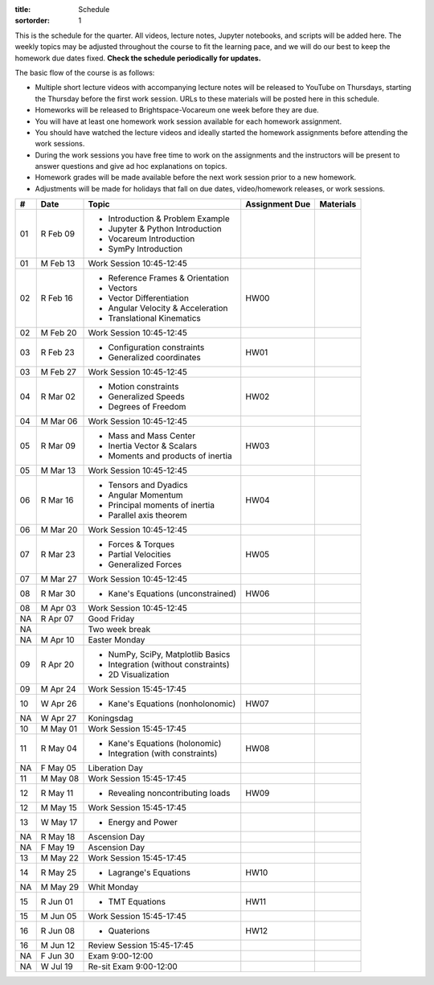 :title: Schedule
:sortorder: 1

This is the schedule for the quarter. All videos, lecture notes, Jupyter
notebooks, and scripts will be added here. The weekly topics may be adjusted
throughout the course to fit the learning pace, and we will do our best to keep
the homework due dates fixed. **Check the schedule periodically for updates.**

The basic flow of the course is as follows:

- Multiple short lecture videos with accompanying lecture notes will be
  released to YouTube on Thursdays, starting the Thursday before the first work
  session. URLs to these materials will be posted here in this schedule.
- Homeworks will be released to Brightspace-Vocareum one week before they are
  due.
- You will have at least one homework work session available for each homework
  assignment.
- You should have watched the lecture videos and ideally started the homework
  assignments before attending the work sessions.
- During the work sessions you have free time to work on the assignments and
  the instructors will be present to answer questions and give ad hoc
  explanations on topics.
- Homework grades will be made available before the next work session prior to
  a new homework.
- Adjustments will be made for holidays that fall on due dates, video/homework
  releases, or work sessions.

.. class:: table table-striped table-bordered

==  =============  ====================================  ==============  =====
#   Date           Topic                                 Assignment Due  Materials
==  =============  ====================================  ==============  =====
01  R Feb 09       - Introduction & Problem Example
                   - Jupyter & Python Introduction
                   - Vocareum Introduction
                   - SymPy Introduction
01  M Feb 13       Work Session 10:45-12:45
--  -------------  ------------------------------------  --------------  -----
02  R Feb 16       - Reference Frames & Orientation      HW00
                   - Vectors
                   - Vector Differentiation
                   - Angular Velocity & Acceleration
                   - Translational Kinematics
02  M Feb 20       Work Session 10:45-12:45
--  -------------  ------------------------------------  --------------  -----
03  R Feb 23       - Configuration constraints           HW01
                   - Generalized coordinates
03  M Feb 27       Work Session 10:45-12:45
--  -------------  ------------------------------------  --------------  -----
04  R Mar 02       - Motion constraints                  HW02
                   - Generalized Speeds
                   - Degrees of Freedom
04  M Mar 06       Work Session 10:45-12:45
--  -------------  ------------------------------------  --------------  -----
05  R Mar 09       - Mass and Mass Center                HW03
                   - Inertia Vector & Scalars
                   - Moments and products of inertia
05  M Mar 13       Work Session 10:45-12:45
--  -------------  ------------------------------------  --------------  -----
06  R Mar 16       - Tensors and Dyadics                 HW04
                   - Angular Momentum
                   - Principal moments of inertia
                   - Parallel axis theorem
06  M Mar 20       Work Session 10:45-12:45
--  -------------  ------------------------------------  --------------  -----
07  R Mar 23       - Forces & Torques                    HW05
                   - Partial Velocities
                   - Generalized Forces
07  M Mar 27       Work Session 10:45-12:45
--  -------------  ------------------------------------  --------------  -----
08  R Mar 30       - Kane's Equations (unconstrained)    HW06
08  M Apr 03       Work Session 10:45-12:45
--  -------------  ------------------------------------  --------------  -----
NA  R Apr 07       Good Friday
NA                 Two week break
NA  M Apr 10       Easter Monday
--  -------------  ------------------------------------  --------------  -----
09  R Apr 20       - NumPy, SciPy, Matplotlib Basics
                   - Integration (without constraints)
                   - 2D Visualization
09  M Apr 24       Work Session 15:45-17:45
--  -------------  ------------------------------------  --------------  -----
10  W Apr 26       - Kane's Equations (nonholonomic)     HW07
NA  W Apr 27       Koningsdag
10  M May 01       Work Session 15:45-17:45
--  -------------  ------------------------------------  --------------  -----
11  R May 04       - Kane's Equations (holonomic)        HW08
                   - Integration (with constraints)
NA  F May 05       Liberation Day
11  M May 08       Work Session 15:45-17:45
--  -------------  ------------------------------------  --------------  -----
12  R May 11       - Revealing noncontributing loads     HW09
12  M May 15       Work Session 15:45-17:45
--  -------------  ------------------------------------  --------------  -----
13  W May 17       - Energy and Power
NA  R May 18       Ascension Day
NA  F May 19       Ascension Day
13  M May 22       Work Session 15:45-17:45
--  -------------  ------------------------------------  --------------  -----
14  R May 25       - Lagrange's Equations                HW10
NA  M May 29       Whit Monday
--  -------------  ------------------------------------  --------------  -----
15  R Jun 01       - TMT Equations                       HW11
15  M Jun 05       Work Session 15:45-17:45
--  -------------  ------------------------------------  --------------  -----
16  R Jun 08       - Quaterions                          HW12
16  M Jun 12       Review Session 15:45-17:45
--  -------------  ------------------------------------  --------------  -----
NA  F Jun 30       Exam 9:00-12:00
NA  W Jul 19       Re-sit Exam 9:00-12:00
==  =============  ====================================  ==============  =====

.. _Video 1.1: https://youtu.be/-AJVjD0UHvI
.. _Video 1.2: https://youtu.be/gS50f0Fiklw
.. _Video 2.1: https://youtu.be/31A0a3f-U9Q
.. _Video 2.2: https://youtu.be/KwI8yhLgJMs
.. _Video 3.1: https://youtu.be/Z1OP5SKNhsw
.. _Video 3.2: https://youtu.be/eRXoF1Mzpvo
.. _Video 4.1: https://youtu.be/nXiXUDDpER4
.. _Video 5.1: https://youtu.be/HnCL1DxDRW8
.. _Video 5.2: https://youtu.be/xX9Buc0qOXg
.. _Video 6.1: https://youtu.be/o9twWy3a4nc
.. _Video 6.2: https://youtu.be/AqhTtScM3Fg
.. _Video 6.3: https://youtu.be/MtJ72nHwPzk
.. _Video 7.1: https://youtu.be/oKQbpO2YPuQ
.. _Video 8.1: https://youtu.be/Xtw4E0T3SJQ
.. _Video 9.1: https://youtu.be/iXsTnW_PW9Y
.. _Video 9.2: https://youtu.be/Hs0BRP9VHDA
.. _Video 11.1: https://youtu.be/ve7qn2mzC3M
.. _Video 11.2: https://youtu.be/LM326_CTlo8
.. _Video 13.1: https://youtu.be/aZS0a2VuXNE
.. _Video 14.1: https://youtu.be/yfyJ2-zc1JA
.. _Video 15.1: https://youtu.be/ZoQclzX9iWI

.. _Slides 1.1: https://docs.google.com/presentation/d/e/2PACX-1vS7TNI2iUz2BJu3kB6jmpfI5ezfX7Lttsctwj-vk3YikWBffl2ioSt0LquprngwNe-eYwIMwI6HxJQb/pub?start=false&loop=false&delayms=3000
.. _Slides 1.1 PDF: https://objects-us-east-1.dream.io/mechmotum/me41055-2022-intro-slides.pdf

.. ?flush_cache=True to try to get nbviewer working

.. _Notebook 1.1: https://pydy.readthedocs.io/en/latest/examples/chaos-pendulum.html
.. _Notebook 1.2: https://nbviewer.org/github/moorepants/me41055/blob/master/content/notebooks/my_first_notebook.ipynb
.. _Notebook 2.1: https://nbviewer.org/github/moorepants/me41055/blob/master/content/notebooks/sympy.ipynb
.. _Notebook 2.2: https://nbviewer.org/github/moorepants/me41055/blob/master/content/notebooks/orientation.ipynb
.. _Notebook 3.1: https://nbviewer.org/github/moorepants/me41055/blob/master/content/notebooks/vectors.ipynb
.. _Notebook 3.2: https://nbviewer.org/github/moorepants/me41055/blob/master/content/notebooks/differentiation.ipynb
.. _Notebook 4.1: https://nbviewer.org/github/moorepants/me41055/blob/master/content/notebooks/angular.ipynb
.. _Notebook 5.1: https://nbviewer.org/github/moorepants/me41055/blob/master/content/notebooks/translational.ipynb
.. _Notebook 7.1: https://nbviewer.org/github/moorepants/me41055/blob/master/content/notebooks/mass.ipynb
.. _Notebook 8.1: https://nbviewer.org/github/moorepants/me41055/blob/master/content/notebooks/inertia.ipynb
.. _Notebook 9.2: https://nbviewer.org/github/moorepants/me41055/blob/master/content/notebooks/generalized-forces.ipynb
.. _Notebook 11.1: https://nbviewer.org/github/moorepants/me41055/blob/master/content/notebooks/eom.ipynb
.. _Notebook 11.2: https://nbviewer.org/github/moorepants/me41055/blob/master/content/notebooks/simulation.ipynb
.. _Notebook 13.1: https://nbviewer.org/github/moorepants/me41055/blob/master/content/notebooks/nonholonomic-eom.ipynb
.. _Notebook 14.1: https://nbviewer.org/github/moorepants/me41055/blob/master/content/notebooks/holonomic-eom.ipynb

.. _Online Notes 1.2: https://moorepants.github.io/learn-multibody-dynamics/jupyter-python.html
.. _Online Notes 2.1: https://moorepants.github.io/learn-multibody-dynamics/sympy.html
.. _Online Notes 2.2: https://moorepants.github.io/learn-multibody-dynamics/orientation.html
.. _Online Notes 3.1: https://moorepants.github.io/learn-multibody-dynamics/vectors.html
.. _Online Notes 3.2: https://moorepants.github.io/learn-multibody-dynamics/differentiation.html
.. _Online Notes 4.1: https://moorepants.github.io/learn-multibody-dynamics/angular.html
.. _Online Notes 5.1: https://moorepants.github.io/learn-multibody-dynamics/translational.html
.. _Online Notes 5.2: https://moorepants.github.io/learn-multibody-dynamics/configuration.html
.. _Online Notes 6.1: https://moorepants.github.io/learn-multibody-dynamics/motion.html
.. _Online Notes 7.1: https://moorepants.github.io/learn-multibody-dynamics/mass.html
.. _Online Notes 8.1: https://moorepants.github.io/learn-multibody-dynamics/mass.html#inertia-dyadic
.. _Online Notes 9.1: https://moorepants.github.io/learn-multibody-dynamics/loads.html
.. _Online Notes 9.2: https://moorepants.github.io/learn-multibody-dynamics/generalized-forces.html
.. _Online Notes 10.1: https://moorepants.github.io/learn-multibody-dynamics/generalized-forces.html
.. _Online Notes 11.1: https://moorepants.github.io/learn-multibody-dynamics/eom.html
.. _Online Notes 11.2: https://moorepants.github.io/learn-multibody-dynamics/simulation.html
.. _Online Notes 12.1: https://moorepants.github.io/learn-multibody-dynamics/visualization.html
.. _Online Notes 13.1: https://moorepants.github.io/learn-multibody-dynamics/nonholonomic-eom.html
.. _Online Notes 14.1: https://moorepants.github.io/learn-multibody-dynamics/holonomic-eom.html
.. _Online Notes 15.1: https://moorepants.github.io/learn-multibody-dynamics/noncontributing.html
.. _Online Notes 16.1: https://moorepants.github.io/learn-multibody-dynamics/tmt.html

.. _Lecture Notes 2.2: https://objects-us-east-1.dream.io/mechmotum/mb-2022-lecture-notes-2-2-orientation.pdf
.. _Lecture Notes 3.1: https://objects-us-east-1.dream.io/mechmotum/mb-2022-lecture-notes-3-1-vectors.pdf
.. _Lecture Notes 3.2: https://objects-us-east-1.dream.io/mechmotum/mb-2022-lecture-notes-3-2-differentiation.pdf
.. _Lecture Notes 4.1: https://objects-us-east-1.dream.io/mechmotum/mb-2022-lecture-notes-4-1-angular.pdf
.. _Lecture Notes 5.1: https://objects-us-east-1.dream.io/mechmotum/mb-2022-lecture-notes-5-1-translational.pdf
.. _Lecture Notes 5.2: https://objects-us-east-1.dream.io/mechmotum/mb-2022-lecture-notes-5-2-holonomic.pdf
.. _Lecture Notes 6.1: https://objects-us-east-1.dream.io/mechmotum/mb-2022-lecture-notes-6-1-nonholonomic.pdf
.. _Lecture Notes 6.2: https://objects-us-east-1.dream.io/mechmotum/mb-2022-lecture-notes-6-2-generalized-speeds.pdf
.. _Lecture Notes 6.3: https://objects-us-east-1.dream.io/mechmotum/mb-2022-lecture-notes-6-3-dof.pdf
.. _Lecture Notes 7.1: https://objects-us-east-1.dream.io/mechmotum/mb-2022-lecture-notes-7-1-mass.pdf
.. _Lecture Notes 8.1: https://objects-us-east-1.dream.io/mechmotum/mb-2022-lecture-notes-8-1-inertia.pdf
.. _Lecture Notes 9.1: https://objects-us-east-1.dream.io/mechmotum/mb-2022-lecture-notes-9-1-forces.pdf
.. _Lecture Notes 9.2: https://objects-us-east-1.dream.io/mechmotum/mb-2022-lecture-notes-9-2-gen-forces.pdf
.. _Lecture Notes 11.1: https://objects-us-east-1.dream.io/mechmotum/mb-2022-lecture-notes-11-1-eom.pdf
.. _Lecture Notes 11.2: https://objects-us-east-1.dream.io/mechmotum/mb-2022-lecture-notes-11-2-sim.pdf
.. _Lecture Notes 13.1: https://objects-us-east-1.dream.io/mechmotum/mb-2022-lecture-notes-13-1-nonholonomic-eom.pdf
.. _Lecture Notes 14.1: https://objects-us-east-1.dream.io/mechmotum/mb-2022-lecture-notes-14-1-holonomic-eom.pdf
.. _Lecture Notes 15.1: https://objects-us-east-1.dream.io/mechmotum/mb-2022-lecture-notes-15-1-noncontributing.pdf
